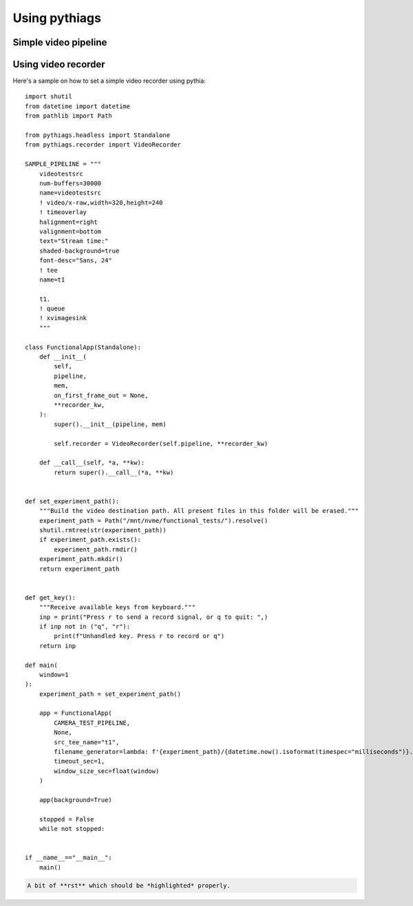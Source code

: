Using pythiags
============


Simple video pipeline
------------------


Using video recorder
--------------------

Here's a sample on how to set a simple video recorder using pythia::

    import shutil
    from datetime import datetime
    from pathlib import Path

    from pythiags.headless import Standalone
    from pythiags.recorder import VideoRecorder

    SAMPLE_PIPELINE = """
        videotestsrc
        num-buffers=30000
        name=videotestsrc
        ! video/x-raw,width=320,height=240
        ! timeoverlay
        halignment=right
        valignment=bottom
        text="Stream time:"
        shaded-background=true
        font-desc="Sans, 24"
        ! tee
        name=t1

        t1.
        ! queue
        ! xvimagesink
        """

    class FunctionalApp(Standalone):
        def __init__(
            self,
            pipeline,
            mem,
            on_first_frame_out = None,
            **recorder_kw,
        ):
            super().__init__(pipeline, mem)

            self.recorder = VideoRecorder(self.pipeline, **recorder_kw)

        def __call__(self, *a, **kw):
            return super().__call__(*a, **kw)


    def set_experiment_path():
        """Build the video destination path. All present files in this folder will be erased."""
        experiment_path = Path("/mnt/nvme/functional_tests/").resolve()
        shutil.rmtree(str(experiment_path))
        if experiment_path.exists():
            experiment_path.rmdir()
        experiment_path.mkdir()
        return experiment_path


    def get_key():
        """Receive available keys from keyboard."""
        inp = print("Press r to send a record signal, or q to quit: ",)
        if inp not in ("q", "r"):
            print(f"Unhandled key. Press r to record or q")
        return inp

    def main(
        window=1
    ):
        experiment_path = set_experiment_path()

        app = FunctionalApp(
            CAMERA_TEST_PIPELINE,
            None,
            src_tee_name="t1",
            filename_generator=lambda: f'{experiment_path}/{datetime.now().isoformat(timespec="milliseconds")}.webm',
            timeout_sec=1,
            window_size_sec=float(window)
        )

        app(background=True)

        stopped = False
        while not stopped:
            

    if __name__=="__main__":
        main()

.. code-block:: rst

   A bit of **rst** which should be *highlighted* properly.